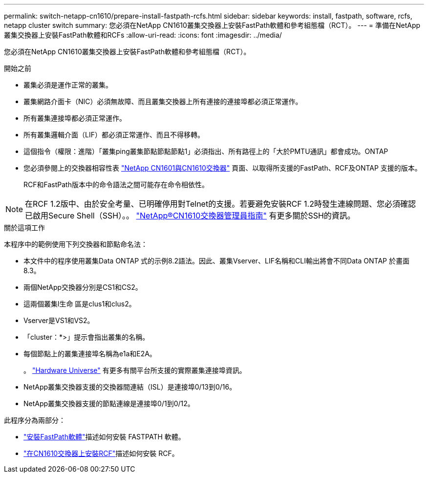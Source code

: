 ---
permalink: switch-netapp-cn1610/prepare-install-fastpath-rcfs.html 
sidebar: sidebar 
keywords: install, fastpath, software, rcfs, netapp cluster switch 
summary: 您必須在NetApp CN1610叢集交換器上安裝FastPath軟體和參考組態檔（RCT）。 
---
= 準備在NetApp叢集交換器上安裝FastPath軟體和RCFs
:allow-uri-read: 
:icons: font
:imagesdir: ../media/


[role="lead"]
您必須在NetApp CN1610叢集交換器上安裝FastPath軟體和參考組態檔（RCT）。

.開始之前
* 叢集必須是運作正常的叢集。
* 叢集網路介面卡（NIC）必須無故障、而且叢集交換器上所有連接的連接埠都必須正常運作。
* 所有叢集連接埠都必須正常運作。
* 所有叢集邏輯介面（LIF）都必須正常運作、而且不得移轉。
* 這個指令（權限：進階）「叢集ping叢集節點節點節點1」必須指出、所有路徑上的「大於PMTU通訊」都會成功。ONTAP
* 您必須參閱上的交換器相容性表 http://mysupport.netapp.com/NOW/download/software/cm_switches_ntap/["NetApp CN1601與CN1610交換器"^] 頁面、以取得所支援的FastPath、RCF及ONTAP 支援的版本。
+
RCF和FastPath版本中的命令語法之間可能存在命令相依性。




NOTE: 在RCF 1.2版中、由於安全考量、已明確停用對Telnet的支援。若要避免安裝RCF 1.2時發生連線問題、您必須確認已啟用Secure Shell（SSH）。。 https://library.netapp.com/ecm/ecm_get_file/ECMP1117874["NetApp®CN1610交換器管理員指南"^] 有更多關於SSH的資訊。

.關於這項工作
本程序中的範例使用下列交換器和節點命名法：

* 本文件中的程序使用叢集Data ONTAP 式的示例8.2語法。因此、叢集Vserver、LIF名稱和CLI輸出將會不同Data ONTAP 於畫面8.3。
* 兩個NetApp交換器分別是CS1和CS2。
* 這兩個叢集l生命 區是clus1和clus2。
* Vserver是VS1和VS2。
* 「cluster：*>」提示會指出叢集的名稱。
* 每個節點上的叢集連接埠名稱為e1a和E2A。
+
。 https://hwu.netapp.com/["Hardware Universe"^] 有更多有關平台所支援的實際叢集連接埠資訊。

* NetApp叢集交換器支援的交換器間連結（ISL）是連接埠0/13到0/16。
* NetApp叢集交換器支援的節點連線是連接埠0/1到0/12。


此程序分為兩部分：

* link:install-fastpath-software.html["安裝FastPath軟體"]描述如何安裝 FASTPATH 軟體。
* link:install-rcf-file.html["在CN1610交換器上安裝RCF"]描述如何安裝 RCF。

